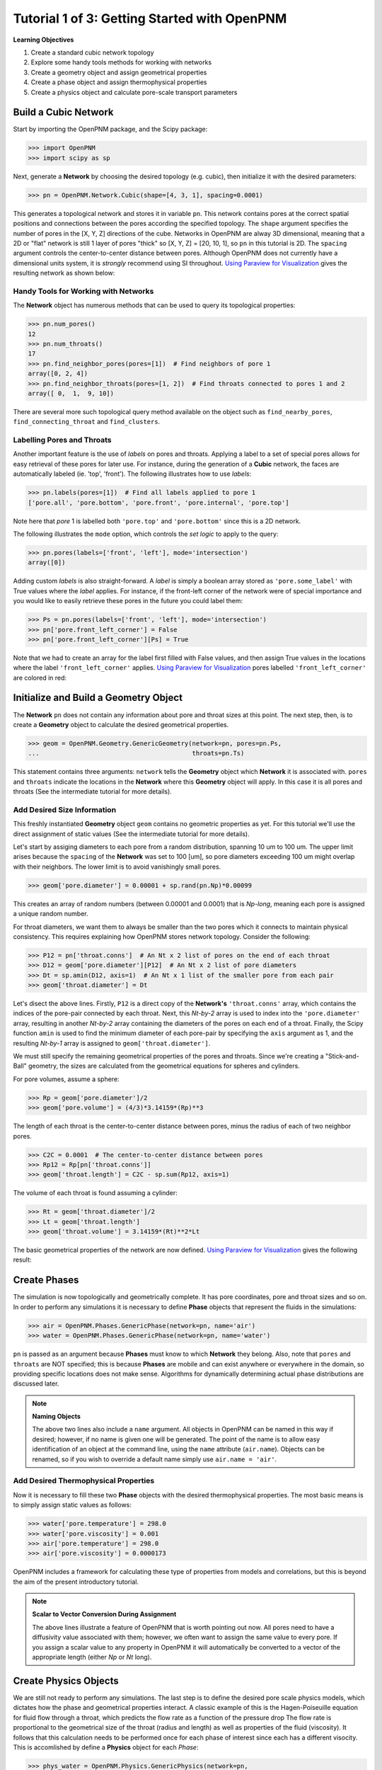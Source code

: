 .. _getting_started:

###############################################################################
Tutorial 1 of 3: Getting Started with OpenPNM
###############################################################################

**Learning Objectives**

1. Create a standard cubic network topology
2. Explore some handy tools methods for working with networks
3. Create a geometry object and assign geometrical properties
4. Create a phase object and assign thermophysical properties
5. Create a physics object and calculate pore-scale transport parameters

===============================================================================
Build a Cubic Network
===============================================================================

Start by importing the OpenPNM package, and the Scipy package:

>>> import OpenPNM
>>> import scipy as sp

Next, generate a **Network** by choosing the desired topology (e.g. cubic), then initialize it with the desired parameters:

>>> pn = OpenPNM.Network.Cubic(shape=[4, 3, 1], spacing=0.0001)

This generates a topological network and stores it in variable ``pn``.  This network contains pores at the correct spatial positions and connections between the pores according the specified topology.  The ``shape`` argument specifies the number of pores in the [X, Y, Z] directions of the cube.  Networks in OpenPNM are alway 3D dimensional, meaning that a 2D or "flat" network is still 1 layer of pores "thick" so [X, Y, Z] = [20, 10, 1], so ``pn`` in this tutorial is 2D.  The ``spacing`` argument controls the center-to-center distance between pores.  Although OpenPNM does not currently have a dimensional units system, it is *strongly* recommend using SI throughout.  `Using Paraview for Visualization`_ gives the  resulting network as shown below:

.. image:: http://i.imgur.com/ScdydO9.png

-------------------------------------------------------------------------------
Handy Tools for Working with Networks
-------------------------------------------------------------------------------

The **Network** object has numerous methods that can be used to query its topological properties:

>>> pn.num_pores()
12
>>> pn.num_throats()
17
>>> pn.find_neighbor_pores(pores=[1])  # Find neighbors of pore 1
array([0, 2, 4])
>>> pn.find_neighbor_throats(pores=[1, 2])  # Find throats connected to pores 1 and 2
array([ 0,  1,  9, 10])

There are several more such topological query method available on the object such as ``find_nearby_pores``, ``find_connecting_throat`` and ``find_clusters``.

-------------------------------------------------------------------------------
Labelling Pores and Throats
-------------------------------------------------------------------------------

Another important feature is the use of *labels* on pores and throats.  Applying a label to a set of special pores allows for easy retrieval of these pores for later use.  For instance, during the generation of a **Cubic** network, the faces are automatically labeled (ie. 'top', 'front').  The following illustrates how to use *labels*:

>>> pn.labels(pores=[1])  # Find all labels applied to pore 1
['pore.all', 'pore.bottom', 'pore.front', 'pore.internal', 'pore.top']

Note here that *pore* 1 is labelled both ``'pore.top'`` and ``'pore.bottom'`` since this is a 2D network.

The following illustrates the ``mode`` option, which controls the *set logic* to apply to the query:

>>> pn.pores(labels=['front', 'left'], mode='intersection')
array([0])

Adding custom *labels* is also straight-forward.  A *label* is simply a boolean array stored as ``'pore.some_label'`` with True values where the *label* applies. For instance, if the front-left corner of the network were of special importance and you would like to easily retrieve these pores in the future you could label them:

>>> Ps = pn.pores(labels=['front', 'left'], mode='intersection')
>>> pn['pore.front_left_corner'] = False
>>> pn['pore.front_left_corner'][Ps] = True

Note that we had to create an array for the label first filled with False values, and then assign True values in the locations where the label ``'front_left_corner'`` applies.  `Using Paraview for Visualization`_ pores labelled ``'front_left_corner'`` are colored in red:

.. image:: http://i.imgur.com/RE5DjzS.png

===============================================================================
Initialize and Build a Geometry Object
===============================================================================

The **Network** ``pn`` does not contain any information about pore and throat sizes at this point.  The next step, then, is to create a **Geometry** object to calculate the desired geometrical properties.

>>> geom = OpenPNM.Geometry.GenericGeometry(network=pn, pores=pn.Ps,
...                                         throats=pn.Ts)

This statement contains three arguments: ``network`` tells the **Geometry** object which **Network** it is associated with.  ``pores`` and ``throats`` indicate the locations in the **Network** where this **Geometry** object will apply.  In this case it is all pores and throats (See the intermediate tutorial for more details).

-------------------------------------------------------------------------------
Add Desired Size Information
-------------------------------------------------------------------------------

This freshly instantiated **Geometry** object ``geom`` contains no geometric properties as yet.  For this tutorial we'll use the direct assignment of static values (See the intermediate tutorial for more details).

Let's start by assiging diameters to each pore from a random distribution, spanning 10 um to 100 um.  The upper limit arises because the ``spacing`` of the **Network** was set to 100 [um], so pore diameters exceeding 100 um might overlap with their neighbors.  The lower limit is to avoid vanishingly small pores.

>>> geom['pore.diameter'] = 0.00001 + sp.rand(pn.Np)*0.00099

This creates an array of random numbers (between 0.00001 and 0.0001) that is *Np-long*, meaning each pore is assigned a unique random number.

For throat diameters, we want them to always be smaller than the two pores which it connects to maintain physical consistency. This requires explaining how OpenPNM stores network topology.  Consider the following:

>>> P12 = pn['throat.conns']  # An Nt x 2 list of pores on the end of each throat
>>> D12 = geom['pore.diameter'][P12]  # An Nt x 2 list of pore diameters
>>> Dt = sp.amin(D12, axis=1)  # An Nt x 1 list of the smaller pore from each pair
>>> geom['throat.diameter'] = Dt

Let's disect the above lines.  Firstly, ``P12`` is a direct copy of the **Network's** ``'throat.conns'`` array, which contains the indices of the pore-pair connected by each throat.  Next, this *Nt-by-2* array is used to index into the ``'pore.diameter'`` array, resulting in another *Nt-by-2* array containing the diameters of the pores on each end of a throat.  Finally, the Scipy function ``amin`` is used to find the minimum diameter of each pore-pair by specifying the ``axis`` argument as 1, and the resulting *Nt-by-1* array is assigned to ``geom['throat.diameter']``.

We must still specify the remaining geometrical properties of the pores and throats. Since we're creating a "Stick-and-Ball" geometry, the sizes are calculated from the geometrical equations for spheres and cylinders.

For pore volumes, assume a sphere:

>>> Rp = geom['pore.diameter']/2
>>> geom['pore.volume'] = (4/3)*3.14159*(Rp)**3

The length of each throat is the center-to-center distance between pores, minus the radius of each of two neighbor pores.

>>> C2C = 0.0001  # The center-to-center distance between pores
>>> Rp12 = Rp[pn['throat.conns']]
>>> geom['throat.length'] = C2C - sp.sum(Rp12, axis=1)

The volume of each throat is found assuming a cylinder:

>>> Rt = geom['throat.diameter']/2
>>> Lt = geom['throat.length']
>>> geom['throat.volume'] = 3.14159*(Rt)**2*Lt

The basic geometrical properties of the network are now defined.  `Using Paraview for Visualization`_ gives the following result:

.. image:: http://i.imgur.com/SS9dEkL.png

===============================================================================
Create Phases
===============================================================================

The simulation is now topologically and geometrically complete.  It has pore coordinates, pore and throat sizes and so on.  In order to perform any simulations it is necessary to define **Phase** objects that represent the fluids in the simulations:

>>> air = OpenPNM.Phases.GenericPhase(network=pn, name='air')
>>> water = OpenPNM.Phases.GenericPhase(network=pn, name='water')

``pn`` is passed as an argument because **Phases** must know to which **Network** they belong.  Also, note that ``pores`` and ``throats`` are NOT specified; this is because **Phases** are mobile and can exist anywhere or everywhere in the domain, so providing specific locations does not make sense.  Algorithms for dynamically determining actual phase distributions are discussed later.

.. note:: **Naming Objects**

	The above two lines also include a ``name`` argument.  All objects in OpenPNM can be named in this way if desired; however, if no name is given one will be generated.  The point of the name is to allow easy identification of an object at the command line, using the ``name`` attribute (``air.name``).  Objects can be renamed, so if you wish to override a default name simply use ``air.name = 'air'``.

-------------------------------------------------------------------------------
Add Desired Thermophysical Properties
-------------------------------------------------------------------------------

Now it is necessary to fill these two **Phase** objects with the desired thermophysical properties.  The most basic means is to simply assign static values as follows:

>>> water['pore.temperature'] = 298.0
>>> water['pore.viscosity'] = 0.001
>>> air['pore.temperature'] = 298.0
>>> air['pore.viscosity'] = 0.0000173

OpenPNM includes a framework for calculating these type of properties from models and correlations, but this is beyond the aim of the present introductory tutorial.

.. note:: **Scalar to Vector Conversion During Assignment**

	The above lines illustrate a feature of OpenPNM that is worth pointing out now.  All pores need to have a diffusivity value associated with them; however, we often want to assign the same value to every pore.  If you assign a scalar value to any property in OpenPNM it will automatically be converted to a vector of the appropriate length (either *Np* or *Nt* long).

===============================================================================
Create Physics Objects
===============================================================================

We are still not ready to perform any simulations.  The last step is to define the desired pore scale physics models, which dictates how the phase and geometrical properties interact.  A classic example of this is the Hagen-Poiseuille equation for fluid flow through a throat, which predicts the flow rate as a function of the pressure drop  The flow rate is proportional to the geometrical size of the throat (radius and length) as well as properties of the fluid (viscosity).  It follows that this calculation needs to be performed once for each phase of interest since each has a different visocity.  This is accomlished by define a **Physics** object for each *Phase*:

>>> phys_water = OpenPNM.Physics.GenericPhysics(network=pn,
...                                             phase=water,
...                                             geometry=geom)
>>> phys_air = OpenPNM.Physics.GenericPhysics(network=pn,
...                                           phase=air,
...                                           geometry=geom)

**Physics** objects do not require the specification of which ``pores`` and ``throats`` where they apply, since this information is provided by the ``geometry`` argument which has already been assigned to specific locations.

-------------------------------------------------------------------------------
Specify Desired Pore-Scale Physics Models
-------------------------------------------------------------------------------

We need to calculate the numerical values representing our chosen pore-scale physics.  To continue with the Hagen-Poiseuille example lets calculte the hydraulic conductance of each throat in the network.  The throat radius and length are easily accessed as:

>>> R = geom['throat.diameter']/2
>>> L = geom['throat.length']

The viscosity of the **Phases** was only defined in the pores; however, the hydraulic conductance must be calculated for each throat.  There are several options: (1) use a scalar value, (2) assign 'throat.viscosity' to each phase or (3) use interpolation to estimate throat viscosty as an average of the values in the neighboring pores.  The third option is suitable when there is a distribution of temperatures throughout the network and therefore visocity changes as well, and OpenPNM provides tools for this which are discussed later.  In the present case as simple scalar value is sufficient:

>>> mu_w = 0.001
>>> phys_water['throat.hydraulic_conductance'] = 3.14159*R**4/(8*mu_w*L)
>>> mu_a = 0.0000173
>>> phys_air['throat.hydraulic_conductance'] = 3.14159*R**4/(8*mu_a*L)

Note that both of these calcualation use the same geometrical properties (R and L) but different phase properties (mu_w and mu_a).  This is why a new **Physics** object is required for each **Phase** that is added.

===============================================================================
Create an Algorithm Object for Performing a Permeability Simulation
===============================================================================

Finally, it is now possible to run some simulations.  The code below estimates the permeabilty through the network by applying a pressure gradient across and calculating the flux.  This starts by creating a StokesFlow **Algorithm**, which is pre-defined in OpenPNM:

>>> alg = OpenPNM.Algorithms.StokesFlow(network=pn, phase=air)

Like all the above objects, algorithms must be assigned to a **Network** via the ``network`` argument.  This algorithm is also associated with a **Phase** object, in this case ``air``, which dictates which pore-scale **Physics** properties to use (recall that ``phys_air`` was associated with ``air``).

Next the boundary conditions are applied using the ``set_boundary_conditions`` method on the **Algorithm** object.  Let's apply a 1 atm pressure gradient between the left and right sides of the domain:

>>> BC1_pores = pn.pores('front')
>>> alg.set_boundary_conditions(bctype='Dirichlet', bcvalue=202650, pores=BC1_pores)
>>> BC2_pores = pn.pores('back')
>>> alg.set_boundary_conditions(bctype='Dirichlet', bcvalue=101325, pores=BC2_pores)

To actually run the algorithm use the ``run`` method:

>>> alg.run()

This builds the coefficient matrix from the existing values of hydraulic conductance, and inverts the matrix to solve for pressure in each pore, and stores the results within the **Algorithm's** dictionary under ``'pore.pressure'``.

The results ('pore.pressure') are held within the ``alg`` object and must be explicitly returned to the ``air`` object by the user if they wish to use these values in a subsequent calcualation.  The point of this data containment is to prevent unwanted overwriting of data.  Each algorithm has a method called ``return_results`` which places the pertinent values back onto the appropriate **Phase** object.

>>> alg.return_results()

`Using Paraview for Visualization`_ , the resuling pressure gradinet across the network can be seen:

.. image:: http://i.imgur.com/8aVaH1S.png

===============================================================================
Using Paraview for Visualization
===============================================================================
We can now visualise our network and simulation results.  OpenPNM does not support native visualization, so data must be exported to a file for exploration in another program such as any of the several VTK front ends (i.e. Paraview).

>>> OpenPNM.export_data(network=pn, filename='2D_net')

This creates a *net.vtp* file in the active directory, which can be loaded from ParaView. For a quick tutorial on the use of Paraview with OpenPNM data, see :ref:`Using Paraview<paraview_example>`.
